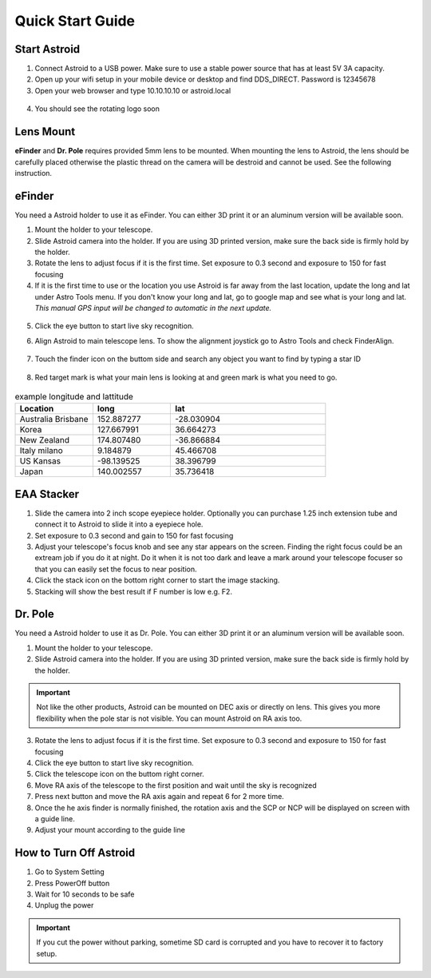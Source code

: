 .. _quickstart:

Quick Start Guide
=================


Start Astroid
-------------

1. Connect Astroid to a USB power. Make sure to use a stable power source that has at least 5V 3A capacity. 
2. Open up your wifi setup in your mobile device or desktop and find DDS\_DIRECT. Password is 12345678
3. Open your web browser and type 10.10.10.10 or astroid.local 

.. figure:: /images/ip_address.png
   :alt: IP address
   :align: center

4. You should see the rotating logo soon

.. figure:: /images/rotating_logo.png
   :alt: Rotating logo
   :align: center



Lens Mount
-------------

**eFinder** and **Dr. Pole** requires provided 5mm lens to be mounted. When mounting the lens to Astroid, the lens should be carefully placed otherwise the plastic thread on the camera will be destroid and cannot be used. See the following instruction.

.. figure:: /images/lens_mnt.png
   :alt: Lens mount
   :align: center

eFinder 
-----------

You need a Astroid holder to use it as eFinder. You can either 3D print it or an aluminum version will be available soon.

1. Mount the holder to your telescope.  
2. Slide Astroid camera into the holder. If you are using 3D printed version, make sure the back side is firmly hold by the holder. 
3. Rotate the lens to adjust focus if it is the first time. Set exposure to 0.3 second and exposure to 150 for fast focusing
4. If it is the first time to use or the location you use Astroid is far away from the last location, update the long and lat under Astro Tools menu. If you don't know your long and lat, go to google map and see what is your long and lat. *This manual GPS input will be changed to automatic in the next update.*

.. figure:: /images/gps_google_maps.png
   :alt: GPS location from google maps
   :align: center

5. Click the eye button |liveps| to start live sky recognition. 

.. |liveps| image:: /images/liveps.png
                :scale: 10 %


6. Align Astroid to main telescope lens. To show the alignment joystick go to Astro Tools and check FinderAlign.  

.. figure:: /images/finderalign.png
   :alt: Finder align 
   :align: center


7. Touch the finder icon on the buttom side and search any object you want to find by typing a star ID

.. figure:: /images/finder.png
   :alt: Finder align 
   :align: center

8. Red target mark is what your main lens is looking at and green mark is what you need to go.

.. figure:: /images/search_guideline.png
   :alt: Guide line
   :align: center




.. list-table:: example longitude and lattitude
   :widths: 25 25 50
   :header-rows: 1

   * - Location
     - long
     - lat
   * - Australia Brisbane
     - 152.887277
     - -28.030904 
   * - Korea
     - 127.667991
     - 36.664273
   * - New Zealand
     - 174.807480
     -  -36.866884
   * - Italy milano
     - 9.184879
     - 45.466708 
   * - US Kansas  
     - -98.139525 
     -  38.396799 
   * - Japan
     - 140.002557
     - 35.736418



EAA Stacker
---------------

1. Slide the camera into 2 inch scope eyepiece holder. Optionally you can purchase 1.25 inch extension tube and connect it to Astroid to slide it into a eyepiece hole.
2. Set exposure to 0.3 second and gain to 150 for fast focusing
3. Adjust your telescope's focus knob and see any star appears on the screen. Finding the right focus could be an extream job if you do it at night. Do it when it is not too dark and leave a mark around your telescope focuser so that you can easily set the focus to near position.  
4. Click the stack icon on the bottom right corner to start the image stacking.
5. Stacking will show the best result if F number is low e.g. F2.

Dr. Pole
---------------

You need a Astroid holder to use it as Dr. Pole. You can either 3D print it or an aluminum version will be available soon.

1. Mount the holder to your telescope.  
2. Slide Astroid camera into the holder. If you are using 3D printed version, make sure the back side is firmly hold by the holder.

.. figure:: /images/eq_mnt.png
   :alt: EQ mount
   :align: center

.. admonition:: Important

    Not like the other products, Astroid can be mounted on DEC axis or directly on lens. This gives you more flexibility when the pole star is not visible. You can mount Astroid on RA axis too. 


3. Rotate the lens to adjust focus if it is the first time. Set exposure to 0.3 second and exposure to 150 for fast focusing
4. Click the eye button to start live sky recognition. 
5. Click the telescope icon on the buttom right corner.
6. Move RA axis of the telescope to the first position and wait until the sky is recognized
7. Press next button and move the RA axis again and repeat 6 for 2 more time. 
8. Once the he axis finder is normally finished, the rotation axis and the SCP or NCP will be displayed on screen with a guide line.
9. Adjust your mount according to the guide line


How to Turn Off Astroid
-----------------------

1. Go to System Setting 
2. Press PowerOff button
3. Wait for 10 seconds to be safe
4. Unplug the power

.. admonition:: Important

    If you cut the power without parking, sometime SD card is corrupted and you have to recover it to factory setup.
